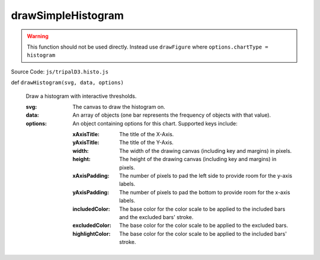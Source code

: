 
drawSimpleHistogram
================

.. warning::

  This function should not be used directly. Instead use ``drawFigure`` where ``options.chartType = histogram``

Source Code: ``js/tripalD3.histo.js``

def ``drawHistogram(svg, data, options)``

  Draw a histogram with interactive thresholds.

  :svg: The canvas to draw the histogram on.
  :data: An array of objects (one bar represents the frequency of objects with that value).

  :options: An object containing options for this chart. Supported keys include:
  
    :xAxisTitle: The title of the X-Axis.
    :yAxisTitle: The title of the Y-Axis.
    :width: The width of the drawing canvas (including key and margins) in pixels.
    :height: The height of the drawing canvas (including key and margins) in pixels.
    :xAxisPadding: The number of pixels to pad the left side to provide room for the y-axis labels.
    :yAxisPadding: The number of pixels to pad the bottom to provide room for the x-axis labels.
    :includedColor: The base color for the color scale to be applied to the included bars and the excluded bars' stroke.
    :excludedColor: The base color for the color scale to be applied to the excluded bars.
    :highlightColor: The base color for the color scale to be applied to the included bars' stroke.

